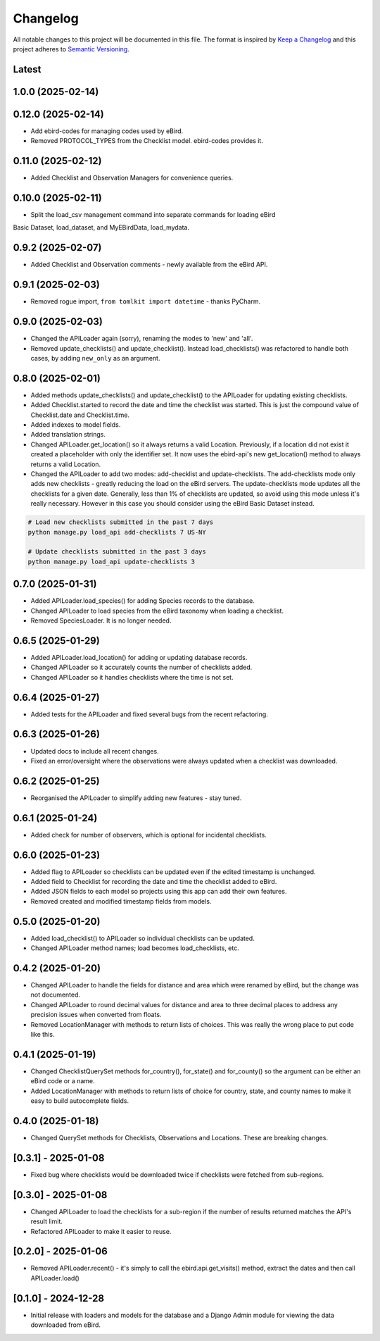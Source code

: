 Changelog
=========
All notable changes to this project will be documented in this file.
The format is inspired by `Keep a Changelog <https://keepachangelog.com/en/1.0.0/>`_
and this project adheres to `Semantic Versioning <https://semver.org/spec/v2.0.0.html>`_.

Latest
------

1.0.0 (2025-02-14)
------------------

0.12.0 (2025-02-14)
------------------
* Add ebird-codes for managing codes used by eBird.
* Removed PROTOCOL_TYPES from the Checklist model. ebird-codes provides it.

0.11.0 (2025-02-12)
------------------
* Added Checklist and Observation Managers for convenience queries.

0.10.0 (2025-02-11)
------------------
* Split the load_csv management command into separate commands for loading eBird
Basic Dataset, load_dataset, and MyEBirdData, load_mydata.

0.9.2 (2025-02-07)
------------------
* Added Checklist and Observation comments - newly available from the eBird API.

0.9.1 (2025-02-03)
------------------
* Removed rogue import, ``from tomlkit import datetime`` - thanks PyCharm.

0.9.0 (2025-02-03)
------------------
* Changed the APILoader again (sorry), renaming the modes to 'new' and 'all'.
* Removed update_checklists() and update_checklist(). Instead load_checklists()
  was refactored to handle both cases, by adding ``new_only`` as an argument.

0.8.0 (2025-02-01)
------------------
* Added methods update_checklists() and update_checklist() to the APILoader
  for updating existing checklists.
* Added Checklist.started to record the date and time the checklist was started.
  This is just the compound value of Checklist.date and Checklist.time.
* Added indexes to model fields.
* Added translation strings.
* Changed APILoader.get_location() so it always returns a valid Location.
  Previously, if a location did not exist it created a placeholder with only the
  identifier set. It now uses the ebird-api's new get_location() method to always
  returns a valid Location.
* Changed the APILoader to add two modes: add-checklist and update-checklists. The
  add-checklists mode only adds new checklists - greatly reducing the load on the
  eBird servers. The update-checklists mode updates all the checklists for a given
  date. Generally, less than 1% of checklists are updated, so avoid using this mode
  unless it's really necessary. However in this case you should consider using the
  eBird Basic Dataset instead.

.. code-block:: console

    # Load new checklists submitted in the past 7 days
    python manage.py load_api add-checklists 7 US-NY

    # Update checklists submitted in the past 3 days
    python manage.py load_api update-checklists 3

0.7.0 (2025-01-31)
------------------
* Added APILoader.load_species() for adding Species records to the database.
* Changed APILoader to load species from the eBird taxonomy when loading a checklist.
* Removed SpeciesLoader. It is no longer needed.

0.6.5 (2025-01-29)
------------------
* Added APILoader.load_location() for adding or updating database records.
* Changed APILoader so it accurately counts the number of checklists added.
* Changed APILoader so it handles checklists where the time is not set.

0.6.4 (2025-01-27)
------------------
* Added tests for the APILoader and fixed several bugs from the recent refactoring.

0.6.3 (2025-01-26)
------------------
* Updated docs to include all recent changes.

* Fixed an error/oversight where the observations were always updated
  when a checklist was downloaded.

0.6.2 (2025-01-25)
------------------
* Reorganised the APILoader to simplify adding new features - stay tuned.

0.6.1 (2025-01-24)
------------------
* Added check for number of observers, which is optional for incidental checklists.

0.6.0 (2025-01-23)
------------------
* Added flag to APILoader so checklists can be updated even if the edited
  timestamp is unchanged.

* Added field to Checklist for recording the date and time the checklist
  added to eBird.

* Added JSON fields to each model so projects using this app can add their
  own features.

* Removed created and modified timestamp fields from models.

0.5.0 (2025-01-20)
------------------
* Added load_checklist() to APILoader so individual checklists can be updated.
* Changed APILoader method names; load becomes load_checklists, etc.

0.4.2 (2025-01-20)
------------------
* Changed APILoader to handle the fields for distance and area which were renamed
  by eBird, but the change was not documented.

* Changed APILoader to round decimal values for distance and area to three decimal
  places to address any precision issues when converted from floats.

* Removed LocationManager with methods to return lists of choices. This was really
  the wrong place to put code like this.

0.4.1 (2025-01-19)
------------------
* Changed ChecklistQuerySet methods for_country(), for_state() and for_county()
  so the argument can be either an eBird code or a name.

* Added LocationManager with methods to return lists of choice for country, state,
  and county names to make it easy to build autocomplete fields.

0.4.0 (2025-01-18)
------------------
* Changed QuerySet methods for Checklists, Observations and Locations. These are
  breaking changes.

[0.3.1] - 2025-01-08
--------------------
* Fixed bug where checklists would be downloaded twice if checklists were fetched
  from sub-regions.

[0.3.0] - 2025-01-08
--------------------
* Changed APILoader to load the checklists for a sub-region if the number of results
  returned matches the API's result limit.

* Refactored APILoader to make it easier to reuse.

[0.2.0] - 2025-01-06
--------------------
* Removed APILoader.recent() - it's simply to call the ebird.api.get_visits() method,
  extract the dates and then call APILoader.load()

[0.1.0] - 2024-12-28
--------------------
* Initial release with loaders and models for the database and a Django Admin module
  for viewing the data downloaded from eBird.
